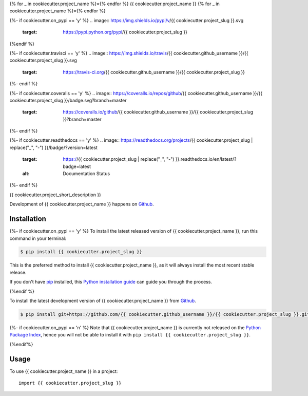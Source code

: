 {% for _ in cookiecutter.project_name %}={% endfor %}
{{ cookiecutter.project_name }}
{% for _ in cookiecutter.project_name %}={% endfor %}

{%- if cookiecutter.on_pypi == 'y' %}
.. image:: https://img.shields.io/pypi/v/{{ cookiecutter.project_slug }}.svg
        :target: https://pypi.python.org/pypi/{{ cookiecutter.project_slug }}
{%endif %}

{%- if cookiecutter.travisci == 'y' %}
.. image:: https://img.shields.io/travis/{{ cookiecutter.github_username }}/{{ cookiecutter.project_slug }}.svg
        :target: https://travis-ci.org/{{ cookiecutter.github_username }}/{{ cookiecutter.project_slug }}
{%- endif %}

{%- if cookiecutter.coveralls == 'y' %}
.. image:: https://coveralls.io/repos/github/{{ cookiecutter.github_username }}/{{ cookiecutter.project_slug }}/badge.svg?branch=master
        :target: https://coveralls.io/github/{{ cookiecutter.github_username }}/{{ cookiecutter.project_slug }}?branch=master
{%- endif %}

{%- if cookiecutter.readthedocs == 'y' %}
.. image:: https://readthedocs.org/projects/{{ cookiecutter.project_slug | replace("_", "-") }}/badge/?version=latest
        :target: https://{{ cookiecutter.project_slug | replace("_", "-") }}.readthedocs.io/en/latest/?badge=latest
        :alt: Documentation Status
{%- endif %}

{{ cookiecutter.project_short_description }}

Development of {{ cookiecutter.project_name }} happens on `Github`_.


Installation
------------

{%- if cookiecutter.on_pypi == 'y' %}
To install the latest released version of {{ cookiecutter.project_name }}, run this command in your terminal:

.. code-block:: console

    $ pip install {{ cookiecutter.project_slug }}

This is the preferred method to install {{ cookiecutter.project_name }}, as it will always install the most recent stable release.

If you don't have `pip`_ installed, this `Python installation guide`_ can guide
you through the process.

.. _pip: https://pip.pypa.io
.. _Python installation guide: http://docs.python-guide.org/en/latest/starting/installation/
{%endif %}

To install the latest development version of {{ cookiecutter.project_name }} from `Github`_.

.. code-block:: console

    $ pip install git+https://github.com/{{ cookiecutter.github_username }}/{{ cookiecutter.project_slug }}.git@{%- if cookiecutter.use_git_flow == 'y' -%}develop{%- else -%}master{%- endif -%}#egg={{ cookiecutter.project_slug }}

{%- if cookiecutter.on_pypi == 'n' %}
Note that {{ cookiecutter.project_name }} is currently not released on the `Python Package Index`_, hence you will not be able to install it with ``pip install {{ cookiecutter.project_slug }}``.

.. _Python Package Index: https://pypi.org
{%endif%}

.. _Github: https://github.com/{{ cookiecutter.github_username }}/{{ cookiecutter.project_slug }}

Usage
-----

To use {{ cookiecutter.project_name }} in a project::

    import {{ cookiecutter.project_slug }}
